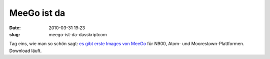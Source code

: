 MeeGo ist da
############
:date: 2010-03-31 19:23
:slug: meego-ist-da-dasskriptcom

Tag eins, wie man so schön sagt: `es gibt erste Images von MeeGo`_ für
N900, Atom- und Moorestown-Plattformen. Download läuft.

.. _es gibt erste Images von MeeGo: http://meego.com/community/blogs/imad/2010/day-1-here-opening-meego-development
